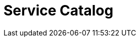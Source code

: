 = Service Catalog
:description: 
:sectanchors: 
:url-repo:  
:page-tags: 
:figure-caption!:
:table-caption!:
:example-caption!: